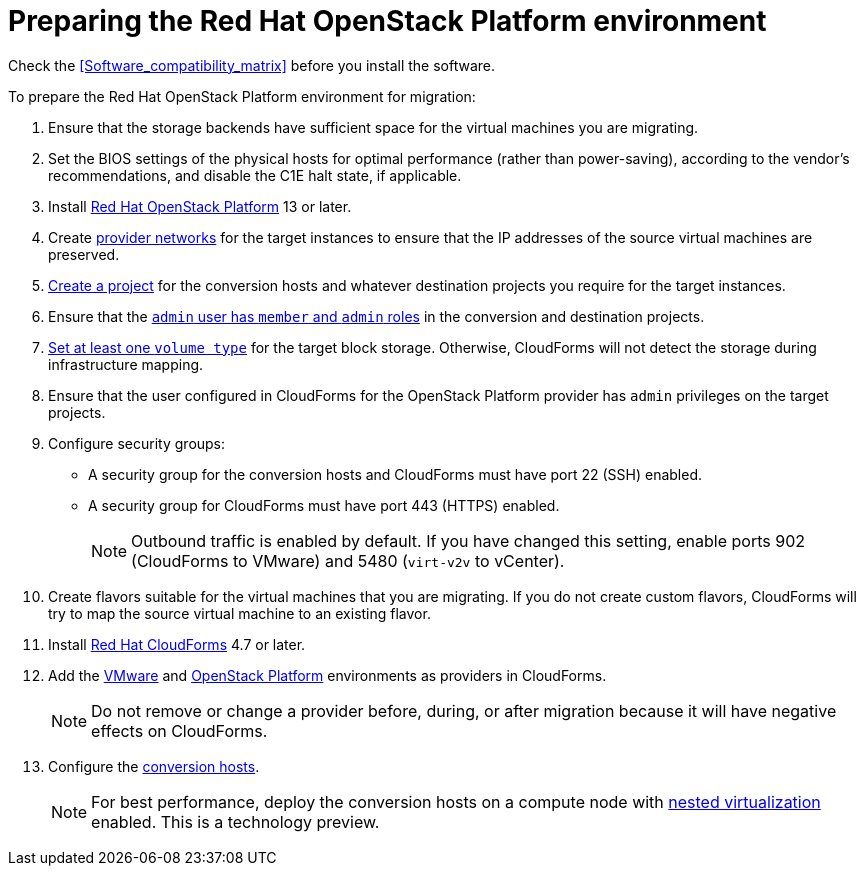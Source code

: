 [id="Preparing_the_osp_target_environment"]
= Preparing the Red Hat OpenStack Platform environment

Check the xref:Software_compatibility_matrix[] before you install the software.

To prepare the Red Hat OpenStack Platform environment for migration:

. Ensure that the storage backends have sufficient space for the virtual machines you are migrating.

. Set the BIOS settings of the physical hosts for optimal performance (rather than power-saving), according to the vendor's recommendations, and disable the C1E halt state, if applicable.

. Install link:https://access.redhat.com/documentation/en-us/red_hat_openstack_platform/13/html-single/director_installation_and_usage/[Red Hat OpenStack Platform] 13 or later.

. Create link:https://access.redhat.com/documentation/en-us/red_hat_openstack_platform/13/html-single/networking_guide/#create_a_network[provider networks] for the target instances to ensure that the IP addresses of the source virtual machines are preserved.

. link:https://access.redhat.com/documentation/en-us/red_hat_openstack_platform/13/html-single/users_and_identity_management_guide/#create_a_project[Create a project] for the conversion hosts and whatever destination projects you require for the target instances.

. Ensure that the link:https://access.redhat.com/documentation/en-us/red_hat_openstack_platform/13/html-single/users_and_identity_management_guide/#edit_a_project[`admin` user has `member` and `admin` roles] in the conversion and destination projects.

.   link:https://access.redhat.com/documentation/en-us/red_hat_openstack_platform/13/html-single/storage_guide/#section-volumes-advanced-vol-type[Set at least one `volume type`] for the target block storage. Otherwise, CloudForms will not detect the storage during infrastructure mapping.

. Ensure that the user configured in CloudForms for the OpenStack Platform provider has `admin` privileges on the target projects.

. Configure security groups:
* A security group for the conversion hosts and CloudForms must have port 22 (SSH) enabled.
* A security group for CloudForms must have port 443 (HTTPS) enabled.
+
[NOTE]
====
Outbound traffic is enabled by default. If you have changed this setting, enable ports 902 (CloudForms to VMware) and 5480 (`virt-v2v` to vCenter).
====

. Create flavors suitable for the virtual machines that you are migrating. If you do not create custom flavors, CloudForms will try to map the source virtual machine to an existing flavor.

. Install link:https://access.redhat.com/documentation/en-us/red_hat_cloudforms/4.7/html-single/installing_red_hat_cloudforms_on_red_hat_openstack_platform/[Red Hat CloudForms] 4.7 or later.

. Add the link:https://access.redhat.com/documentation/en-us/red_hat_cloudforms/4.7/html-single/managing_providers/#vmware_vcenter_providers[VMware] and  link:https://access.redhat.com/documentation/en-us/red_hat_cloudforms/4.7/html-single/managing_providers/#adding_an_openstack_infrastructure_provider[OpenStack Platform] environments as providers in CloudForms.
+
[NOTE]
====
Do not remove or change a provider before, during, or after migration because it will have negative effects on CloudForms.
====

. Configure the xref:Conversion_hosts[conversion hosts].
+
[NOTE]
====
For best performance, deploy the conversion hosts on a compute node with link:http://docs.openstack.org/developer/devstack/guides/devstack-with-nested-kvm.html[nested virtualization] enabled. This is a technology preview.
====
